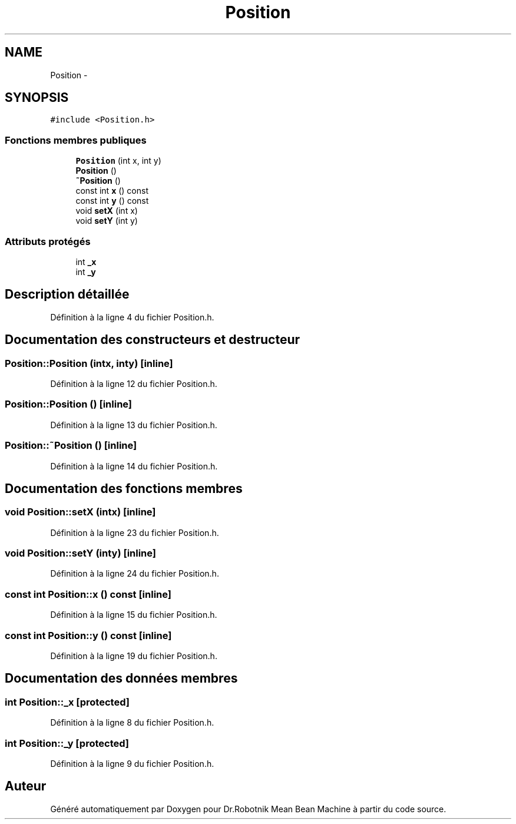 .TH "Position" 3 "Mon May 9 2011" "Version 1.0" "Dr.Robotnik Mean Bean Machine" \" -*- nroff -*-
.ad l
.nh
.SH NAME
Position \- 
.SH SYNOPSIS
.br
.PP
.PP
\fC#include <Position.h>\fP
.SS "Fonctions membres publiques"

.in +1c
.ti -1c
.RI "\fBPosition\fP (int x, int y)"
.br
.ti -1c
.RI "\fBPosition\fP ()"
.br
.ti -1c
.RI "\fB~Position\fP ()"
.br
.ti -1c
.RI "const int \fBx\fP () const "
.br
.ti -1c
.RI "const int \fBy\fP () const "
.br
.ti -1c
.RI "void \fBsetX\fP (int x)"
.br
.ti -1c
.RI "void \fBsetY\fP (int y)"
.br
.in -1c
.SS "Attributs protégés"

.in +1c
.ti -1c
.RI "int \fB_x\fP"
.br
.ti -1c
.RI "int \fB_y\fP"
.br
.in -1c
.SH "Description détaillée"
.PP 
Définition à la ligne 4 du fichier Position.h.
.SH "Documentation des constructeurs et destructeur"
.PP 
.SS "Position::Position (intx, inty)\fC [inline]\fP"
.PP
Définition à la ligne 12 du fichier Position.h.
.SS "Position::Position ()\fC [inline]\fP"
.PP
Définition à la ligne 13 du fichier Position.h.
.SS "Position::~Position ()\fC [inline]\fP"
.PP
Définition à la ligne 14 du fichier Position.h.
.SH "Documentation des fonctions membres"
.PP 
.SS "void Position::setX (intx)\fC [inline]\fP"
.PP
Définition à la ligne 23 du fichier Position.h.
.SS "void Position::setY (inty)\fC [inline]\fP"
.PP
Définition à la ligne 24 du fichier Position.h.
.SS "const int Position::x () const\fC [inline]\fP"
.PP
Définition à la ligne 15 du fichier Position.h.
.SS "const int Position::y () const\fC [inline]\fP"
.PP
Définition à la ligne 19 du fichier Position.h.
.SH "Documentation des données membres"
.PP 
.SS "int \fBPosition::_x\fP\fC [protected]\fP"
.PP
Définition à la ligne 8 du fichier Position.h.
.SS "int \fBPosition::_y\fP\fC [protected]\fP"
.PP
Définition à la ligne 9 du fichier Position.h.

.SH "Auteur"
.PP 
Généré automatiquement par Doxygen pour Dr.Robotnik Mean Bean Machine à partir du code source.

